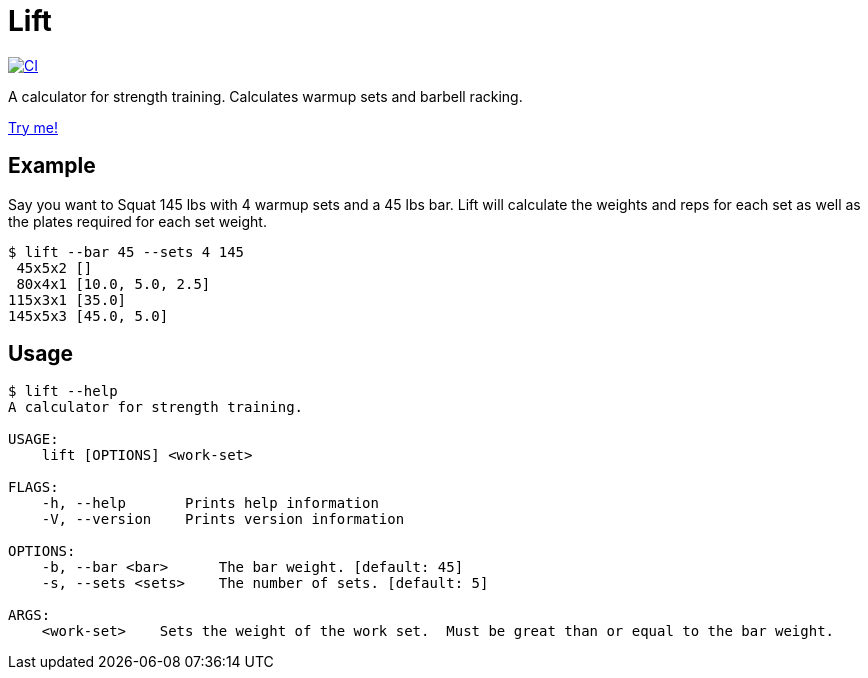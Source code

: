 = Lift

[link=https://github.com/rfdonnelly/lift-rs/actions/workflows/ci.yml]
image::https://github.com/rfdonnelly/lift-rs/actions/workflows/ci.yml/badge.svg[CI]

A calculator for strength training.
Calculates warmup sets and barbell racking.

https://rfdonnelly.github.io/lift-rs[Try me!]

== Example

Say you want to Squat 145 lbs with 4 warmup sets and a 45 lbs bar.
Lift will calculate the weights and reps for each set as well as the plates required for each set weight.

[listing]
----
$ lift --bar 45 --sets 4 145
 45x5x2 []
 80x4x1 [10.0, 5.0, 2.5]
115x3x1 [35.0]
145x5x3 [45.0, 5.0]
----

== Usage

[listing]
----
$ lift --help
A calculator for strength training.

USAGE:
    lift [OPTIONS] <work-set>

FLAGS:
    -h, --help       Prints help information
    -V, --version    Prints version information

OPTIONS:
    -b, --bar <bar>      The bar weight. [default: 45]
    -s, --sets <sets>    The number of sets. [default: 5]

ARGS:
    <work-set>    Sets the weight of the work set.  Must be great than or equal to the bar weight.
----
